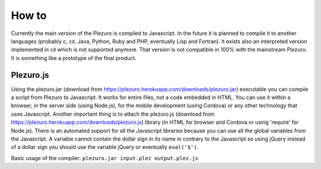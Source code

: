 How to
======

Currently the main version of the Plezuro is compiled to Javascript. In the
future it is planned to compile it to another languages (probably c, c♯, Java,
Python, Ruby and PHP, eventually Lisp and Fortran). 
It exists also an interpreted version implemented in c♯
which is not supported anymore. That version is not compatible in 100% with the
mainstream Plezuro. It is something like a prototype of the final product.

==========
Plezuro.js
==========

Using the plezuro.jar (download from
https://plezuro.herokuapp.com/downloads/plezuro.jar) executable you can compile a script from Plezuro to
Javascript. It works for entire files, not a code embedded in HTML. You can use
it within a browser, in the server side (using Node.js), for the mobile
development (using Cordova) or any other technology that uses Javascript.
Another important thing is to attach the plezuro.js (download from
https://plezuro.herokuapp.com/downloads/plezuro.js) library (in HTML for browser and
Cordova or using 'require' for Node.js). There
is an automated support for all the Javascript libraries because you can use all
the global variables from the Javascript. A variable cannot contain the dollar
sign in its name in contrary to the Javascript so using jQuery instead of a
dollar sign you should use the variable jQuery or eventually ``eval('$')``.

Basic usage of the compiler:
``plezuro.jar input.plez output.plez.js``

